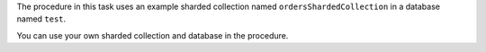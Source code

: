 The procedure in this task uses an example sharded collection named
``ordersShardedCollection`` in a database named ``test``.

You can use your own sharded collection and database in the procedure.
